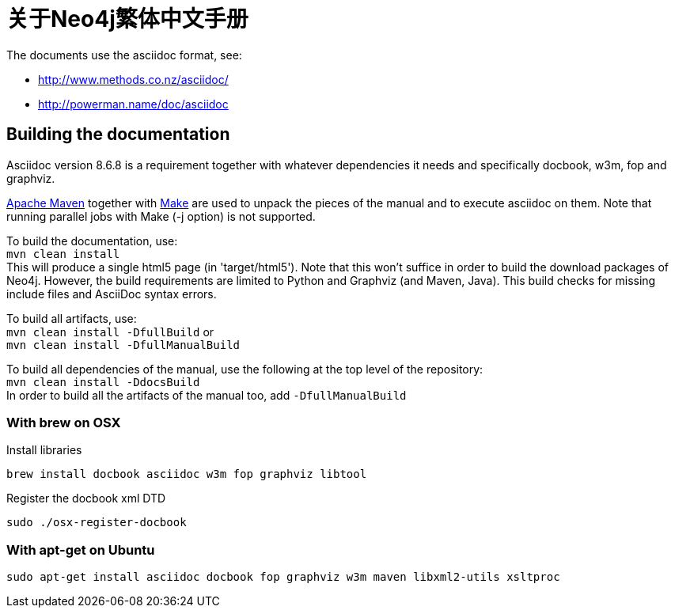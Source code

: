 = 关于Neo4j繁体中文手册 =

The documents use the asciidoc format, see:

* http://www.methods.co.nz/asciidoc/
* http://powerman.name/doc/asciidoc

== Building the documentation ==

Asciidoc version 8.6.8 is a requirement
together with whatever dependencies it needs
and specifically docbook, w3m, fop and graphviz.

http://maven.apache.org/[Apache Maven] together with http://www.gnu.org/software/make/[Make] are used to unpack the pieces of the manual and to execute asciidoc on them.
Note that running parallel jobs with Make (-j option) is not supported.

To build the documentation, use: +
`mvn clean install` +
This will produce a single html5 page (in 'target/html5').
Note that this won't suffice in order to build the download packages of Neo4j.
However, the build requirements are limited to Python and Graphviz (and Maven, Java).
This build checks for missing include files and AsciiDoc syntax errors.

To build all artifacts, use: +
`mvn clean install -DfullBuild`
or +
`mvn clean install -DfullManualBuild`

To build all dependencies of the manual, use the following at the top level of the repository: +
`mvn clean install -DdocsBuild` +
In order to build all the artifacts of the manual too, add `-DfullManualBuild`

=== With brew on OSX ===

Install libraries

  brew install docbook asciidoc w3m fop graphviz libtool

Register the docbook xml DTD

  sudo ./osx-register-docbook

=== With apt-get on Ubuntu ===

  sudo apt-get install asciidoc docbook fop graphviz w3m maven libxml2-utils xsltproc



